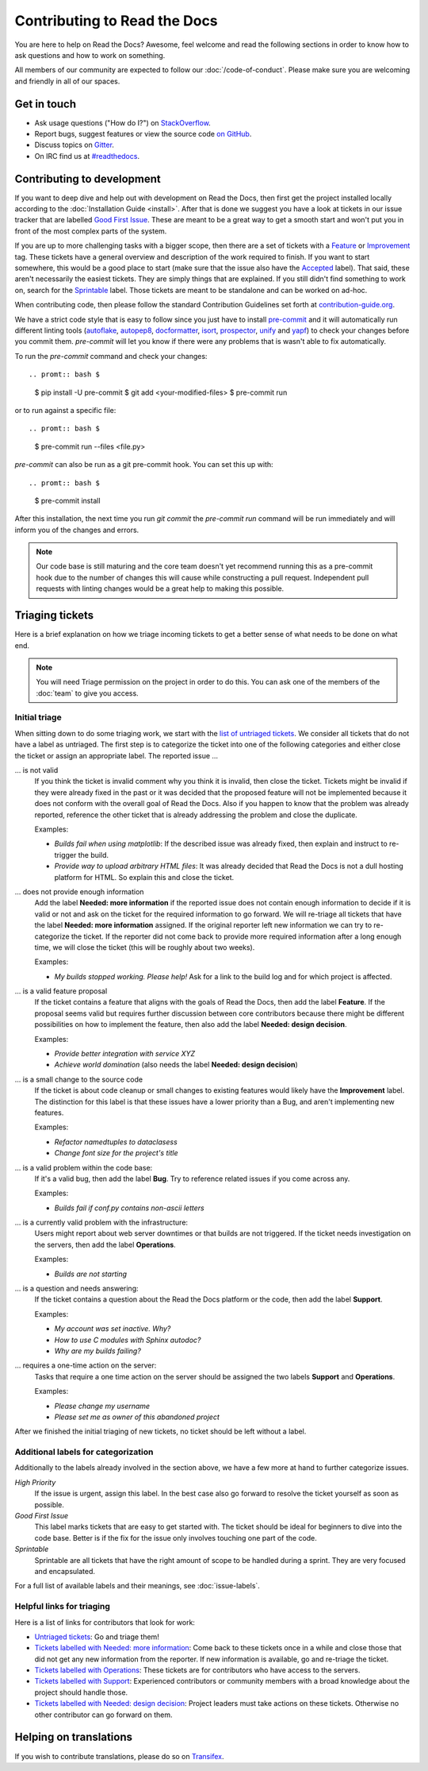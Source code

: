 Contributing to Read the Docs
=============================

You are here to help on Read the Docs? Awesome, feel welcome and read the
following sections in order to know how to ask questions and how to work on something. 

All members of our community are expected to follow our :doc:`/code-of-conduct`.
Please make sure you are welcoming and friendly in all of our spaces.

Get in touch
------------

- Ask usage questions ("How do I?") on `StackOverflow`_.
- Report bugs, suggest features or view the source code `on GitHub`_.
- Discuss topics on `Gitter`_.
- On IRC find us at `#readthedocs`_.

.. _StackOverFlow: https://stackoverflow.com/questions/tagged/read-the-docs
.. _on GitHub: https://github.com/rtfd/readthedocs.org
.. _Gitter: https://gitter.im/rtfd/readthedocs.org
.. _#readthedocs: irc://irc.freenode.net/readthedocs

Contributing to development
---------------------------

If you want to deep dive and help out with development on Read the Docs, then
first get the project installed locally according to the
:doc:`Installation Guide <install>`. After that is done we
suggest you have a look at tickets in our issue tracker that are labelled `Good
First Issue`_. These are meant to be a great way to get a smooth start and
won't put you in front of the most complex parts of the system.

If you are up to more challenging tasks with a bigger scope,
then there are a set of tickets with a `Feature`_ or `Improvement`_ tag.
These tickets have a general overview and description of the work required to finish.
If you want to start somewhere, this would be a good place to start
(make sure that the issue also have the `Accepted`_ label).
That said, these aren't necessarily the easiest tickets.
They are simply things that are explained.
If you still didn't find something to work on, search for the `Sprintable`_ label.
Those tickets are meant to be standalone and can be worked on ad-hoc.

When contributing code, then please follow the standard Contribution
Guidelines set forth at `contribution-guide.org`_.

We have a strict code style that is easy to follow since you just have to
install `pre-commit`_ and it will automatically run different linting tools
(`autoflake`_, `autopep8`_, `docformatter`_, `isort`_, `prospector`_, `unify`_
and `yapf`_) to check your changes before you commit them. `pre-commit` will let
you know if there were any problems that is wasn't able to fix automatically.

To run the `pre-commit` command and check your changes::

.. promt:: bash $

    $ pip install -U pre-commit
    $ git add <your-modified-files>
    $ pre-commit run

or to run against a specific file::

.. promt:: bash $

    $ pre-commit run --files <file.py>

`pre-commit` can also be run as a git pre-commit hook. You can set this up
with::

.. promt:: bash $

    $ pre-commit install

After this installation, the next time you run `git commit` the `pre-commit run`
command will be run immediately and will inform you of the changes and errors.

.. note::

    Our code base is still maturing and the core team doesn't yet recommend
    running this as a pre-commit hook due to the number of changes this will
    cause while constructing a pull request. Independent pull requests with
    linting changes would be a great help to making this possible.


.. _Feature: https://github.com/rtfd/readthedocs.org/issues?direction=desc&labels=Feature&page=1&sort=updated&state=open
.. _Improvement: https://github.com/rtfd/readthedocs.org/issues?q=is%3Aopen+is%3Aissue+label%3AImprovement
.. _Accepted: https://github.com/rtfd/readthedocs.org/issues?q=is%3Aopen+is%3Aissue+label%3AAccepted
.. _Good First Issue: https://github.com/rtfd/readthedocs.org/issues?q=is%3Aopen+is%3Aissue+label%3A%22good+first+issue%22
.. _Sprintable: https://github.com/rtfd/readthedocs.org/issues?q=is%3Aopen+is%3Aissue+label%3ASprintable
.. _contribution-guide.org: http://www.contribution-guide.org/#submitting-bugs

.. _pre-commit: https://github.com/pre-commit/pre-commit
.. _autoflake: https://github.com/myint/autoflake
.. _autopep8: https://github.com/hhatto/autopep8
.. _docformatter: https://github.com/myint/docformatter
.. _isort: https://github.com/timothycrosley/isort
.. _prospector: https://prospector.landscape.io/en/master
.. _unify: https://github.com/myint/unify
.. _yapf: https://github.com/google/yapf

Triaging tickets
----------------

Here is a brief explanation on how we triage incoming tickets to get a better
sense of what needs to be done on what end.

.. note:: You will need Triage permission on the project in order to do this.
          You can ask one of the members of the :doc:`team` to give you access.

Initial triage
~~~~~~~~~~~~~~

When sitting down to do some triaging work, we start with the `list of
untriaged tickets`_. We consider all tickets that do not have a label as
untriaged. The first step is to categorize the ticket into one of the
following categories and either close the ticket or assign an appropriate
label. The reported issue …

… is not valid
    If you think the ticket is invalid comment why you think it is invalid,
    then close the ticket. Tickets might be invalid if they were already fixed
    in the past or it was decided that the proposed feature will not be
    implemented because it does not conform with the overall goal of Read the
    Docs. Also if you happen to know that the problem was already reported,
    reference the other ticket that is already addressing the problem and close the duplicate.

    Examples:

    - *Builds fail when using matplotlib*:
      If the described issue was already fixed, then explain and instruct to
      re-trigger the build.
    - *Provide way to upload arbitrary HTML files*:
      It was already decided that Read the Docs is not a dull hosting platform
      for HTML. So explain this and close the ticket.

.. _triage-not-enough-information:

… does not provide enough information
    Add the label **Needed: more information** if the reported issue does not
    contain enough information to decide if it is valid or not and ask on the
    ticket for the required information to go forward. We will re-triage all
    tickets that have the label **Needed: more information** assigned. If the
    original reporter left new information we can try to re-categorize the
    ticket. If the reporter did not come back to provide more required
    information after a long enough time, we will close the ticket (this will be
    roughly about two weeks).

    Examples:

    - *My builds stopped working. Please help!*
      Ask for a link to the build log and for which project is affected.

… is a valid feature proposal
    If the ticket contains a feature that aligns with the goals
    of Read the Docs, then add the label **Feature**. If the proposal
    seems valid but requires further discussion between core contributors
    because there might be different possibilities on how to implement the
    feature, then also add the label **Needed: design decision**.

    Examples:

    - *Provide better integration with service XYZ*
    - *Achieve world domination* (also needs the label **Needed: design
      decision**)

… is a small change to the source code
    If the ticket is about code cleanup or small changes to existing features
    would likely have the **Improvement** label.
    The distinction for this label is that these issues have a lower priority than a Bug,
    and aren't implementing new features.

    Examples:

    - *Refactor namedtuples to dataclasess*
    - *Change font size for the project's title*

… is a valid problem within the code base:
    If it's a valid bug, then add the label **Bug**. Try to reference related
    issues if you come across any.

    Examples:

    - *Builds fail if conf.py contains non-ascii letters*

… is a currently valid problem with the infrastructure:
    Users might report about web server downtimes or that builds are not
    triggered. If the ticket needs investigation on the servers, then add the
    label **Operations**.

    Examples:

    - *Builds are not starting*

.. _triage-support-tickets:

… is a question and needs answering:
    If the ticket contains a question about the Read the Docs platform or the
    code, then add the label **Support**.

    Examples:

    - *My account was set inactive. Why?*
    - *How to use C modules with Sphinx autodoc?*
    - *Why are my builds failing?*

… requires a one-time action on the server:
    Tasks that require a one time action on the server should be assigned the
    two labels **Support** and **Operations**.

    Examples:

    - *Please change my username*
    - *Please set me as owner of this abandoned project*

After we finished the initial triaging of new tickets, no ticket should be left
without a label.

.. _list of untriaged tickets: https://github.com/rtfd/readthedocs.org/issues?q=is:issue+is:open+no:label

Additional labels for categorization
~~~~~~~~~~~~~~~~~~~~~~~~~~~~~~~~~~~~

Additionally to the labels already involved in the section above, we have a
few more at hand to further categorize issues.

*High Priority*
    If the issue is urgent, assign this label. In the best case also go forward to
    resolve the ticket yourself as soon as possible.

*Good First Issue*
    This label marks tickets that are easy to get started with. The ticket
    should be ideal for beginners to dive into the code base. Better is if the
    fix for the issue only involves touching one part of the code.

*Sprintable*
    Sprintable are all tickets that have the right amount of scope to be
    handled during a sprint. They are very focused and encapsulated.

For a full list of available labels and their meanings, see
:doc:`issue-labels`.

Helpful links for triaging
~~~~~~~~~~~~~~~~~~~~~~~~~~

Here is a list of links for contributors that look for work:

- `Untriaged tickets
  <https://github.com/rtfd/readthedocs.org/issues?q=is:issue+is:open+no:label>`_:
  Go and triage them!
- `Tickets labelled with Needed: more information
  <https://github.com/rtfd/readthedocs.org/issues?utf8=✓&q=is:open+is:issue+label:"Needed:+more+information">`_:
  Come back to these tickets once in a while and close those that did not get
  any new information from the reporter. If new information is available, go
  and re-triage the ticket.
- `Tickets labelled with Operations
  <https://github.com/rtfd/readthedocs.org/issues?q=is:open+is:issue+label:Operations>`_:
  These tickets are for contributors who have access to the servers.
- `Tickets labelled with Support
  <https://github.com/rtfd/readthedocs.org/issues?q=is:open+is:issue+label:Support>`_:
  Experienced contributors or community members with a broad knowledge about
  the project should handle those.
- `Tickets labelled with Needed: design decision
  <https://github.com/rtfd/readthedocs.org/issues?q=is:open+is:issue+label:"Needed:+design+decision">`_:
  Project leaders must take actions on these tickets. Otherwise no other
  contributor can go forward on them.

Helping on translations
-----------------------

If you wish to contribute translations, please do so on `Transifex`_.

.. _Transifex: https://www.transifex.com/projects/p/readthedocs/
